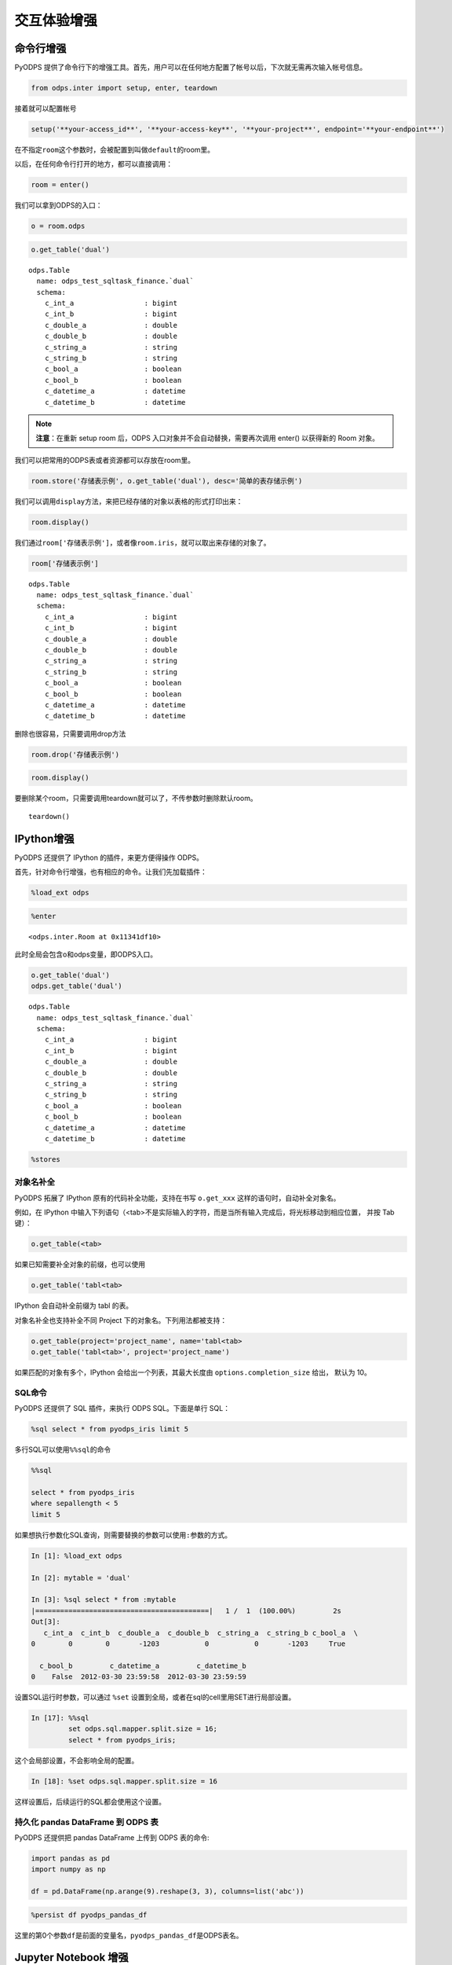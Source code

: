 .. _cl:

************
交互体验增强
************

命令行增强
==========

PyODPS 提供了命令行下的增强工具。首先，用户可以在任何地方配置了帐号以后，下次就无需再次输入帐号信息。

.. code:: python

    from odps.inter import setup, enter, teardown

接着就可以配置帐号

.. code:: python

    setup('**your-access_id**', '**your-access-key**', '**your-project**', endpoint='**your-endpoint**')

在不指定\ ``room``\ 这个参数时，会被配置到叫做\ ``default``\ 的room里。

以后，在任何命令行打开的地方，都可以直接调用：

.. code:: python

    room = enter()

我们可以拿到ODPS的入口：

.. code:: python

    o = room.odps

.. code:: python

    o.get_table('dual')

.. parsed-literal::

    odps.Table
      name: odps_test_sqltask_finance.`dual`
      schema:
        c_int_a                 : bigint          
        c_int_b                 : bigint          
        c_double_a              : double          
        c_double_b              : double          
        c_string_a              : string          
        c_string_b              : string          
        c_bool_a                : boolean         
        c_bool_b                : boolean         
        c_datetime_a            : datetime        
        c_datetime_b            : datetime

.. note::

    **注意**\ ：在重新 setup room 后，ODPS 入口对象并不会自动替换，需要再次调用 enter() 以获得新的 Room 对象。

我们可以把常用的ODPS表或者资源都可以存放在room里。

.. code:: python

    room.store('存储表示例', o.get_table('dual'), desc='简单的表存储示例')

我们可以调用\ ``display``\ 方法，来把已经存储的对象以表格的形式打印出来：

.. code:: python

    room.display()

.. raw:: html

    <div style='padding-bottom: 30px'>
    <table border="1" class="dataframe">
      <thead>
        <tr style="text-align: right;">
          <th>default</th>
          <th>desc</th>
        </tr>
        <tr>
          <th>name</th>
          <th></th>
        </tr>
      </thead>
      <tbody>
        <tr>
          <th>存储表示例</th>
          <td>简单的表存储示例</td>
        </tr>
        <tr>
          <th>iris</th>
          <td>安德森鸢尾花卉数据集</td>
        </tr>
      </tbody>
    </table>
    </div>

我们通过\ ``room['存储表示例']``\ ，或者像\ ``room.iris``\ ，就可以取出来存储的对象了。

.. code:: python

    room['存储表示例']

.. parsed-literal::

    odps.Table
      name: odps_test_sqltask_finance.`dual`
      schema:
        c_int_a                 : bigint          
        c_int_b                 : bigint          
        c_double_a              : double          
        c_double_b              : double          
        c_string_a              : string          
        c_string_b              : string          
        c_bool_a                : boolean         
        c_bool_b                : boolean         
        c_datetime_a            : datetime        
        c_datetime_b            : datetime        

删除也很容易，只需要调用drop方法

.. code:: python

    room.drop('存储表示例')

.. code:: python

    room.display()

.. raw:: html

    <div style='padding-bottom: 30px'>
    <table border="1" class="dataframe">
      <thead>
        <tr style="text-align: right;">
          <th>default</th>
          <th>desc</th>
        </tr>
        <tr>
          <th>name</th>
          <th></th>
        </tr>
      </thead>
      <tbody>
        <tr>
          <th>iris</th>
          <td>安德森鸢尾花卉数据集</td>
        </tr>
      </tbody>
    </table>
    </div>



要删除某个room，只需要调用teardown就可以了，不传参数时删除默认room。

::

    teardown()

IPython增强
===========

PyODPS 还提供了 IPython 的插件，来更方便得操作 ODPS。

首先，针对命令行增强，也有相应的命令。让我们先加载插件：

.. code:: python

    %load_ext odps




.. code:: python

    %enter




.. parsed-literal::

    <odps.inter.Room at 0x11341df10>


此时全局会包含o和odps变量，即ODPS入口。


.. code:: python

    o.get_table('dual')
    odps.get_table('dual')




.. parsed-literal::

    odps.Table
      name: odps_test_sqltask_finance.`dual`
      schema:
        c_int_a                 : bigint          
        c_int_b                 : bigint          
        c_double_a              : double          
        c_double_b              : double          
        c_string_a              : string          
        c_string_b              : string          
        c_bool_a                : boolean         
        c_bool_b                : boolean         
        c_datetime_a            : datetime        
        c_datetime_b            : datetime        



.. code:: python

    %stores




.. raw:: html

    <div style='padding-bottom: 30px'>
    <table border="1" class="dataframe">
      <thead>
        <tr style="text-align: right;">
          <th>default</th>
          <th>desc</th>
        </tr>
        <tr>
          <th>name</th>
          <th></th>
        </tr>
      </thead>
      <tbody>
        <tr>
          <th>iris</th>
          <td>安德森鸢尾花卉数据集</td>
        </tr>
      </tbody>
    </table>
    </div>


对象名补全
----------
PyODPS 拓展了 IPython 原有的代码补全功能，支持在书写 ``o.get_xxx`` 这样的语句时，自动补全对象名。

例如，在 IPython 中输入下列语句（<tab>不是实际输入的字符，而是当所有输入完成后，将光标移动到相应位置，
并按 Tab 键）：

.. code-block:: python

    o.get_table(<tab>

如果已知需要补全对象的前缀，也可以使用

.. code-block:: python

    o.get_table('tabl<tab>

IPython 会自动补全前缀为 tabl 的表。

对象名补全也支持补全不同 Project 下的对象名。下列用法都被支持：

.. code-block:: python

    o.get_table(project='project_name', name='tabl<tab>
    o.get_table('tabl<tab>', project='project_name')

如果匹配的对象有多个，IPython 会给出一个列表，其最大长度由 ``options.completion_size`` 给出，
默认为 10。


SQL命令
---------

.. _sqlinter:

PyODPS 还提供了 SQL 插件，来执行 ODPS SQL。下面是单行 SQL：

.. code:: python

    %sql select * from pyodps_iris limit 5




.. raw:: html

    <div style='padding-bottom: 30px'>
    <table border="1" class="dataframe">
      <thead>
        <tr style="text-align: right;">
          <th></th>
          <th>sepallength</th>
          <th>sepalwidth</th>
          <th>petallength</th>
          <th>petalwidth</th>
          <th>name</th>
        </tr>
      </thead>
      <tbody>
        <tr>
          <th>0</th>
          <td>5.1</td>
          <td>3.5</td>
          <td>1.4</td>
          <td>0.2</td>
          <td>Iris-setosa</td>
        </tr>
        <tr>
          <th>1</th>
          <td>4.9</td>
          <td>3.0</td>
          <td>1.4</td>
          <td>0.2</td>
          <td>Iris-setosa</td>
        </tr>
        <tr>
          <th>2</th>
          <td>4.7</td>
          <td>3.2</td>
          <td>1.3</td>
          <td>0.2</td>
          <td>Iris-setosa</td>
        </tr>
        <tr>
          <th>3</th>
          <td>4.6</td>
          <td>3.1</td>
          <td>1.5</td>
          <td>0.2</td>
          <td>Iris-setosa</td>
        </tr>
        <tr>
          <th>4</th>
          <td>5.0</td>
          <td>3.6</td>
          <td>1.4</td>
          <td>0.2</td>
          <td>Iris-setosa</td>
        </tr>
      </tbody>
    </table>
    </div>



多行SQL可以使用\ ``%%sql``\ 的命令

.. code:: python

    %%sql
    
    select * from pyodps_iris 
    where sepallength < 5 
    limit 5




.. raw:: html

    <div style='padding-bottom: 30px'>
    <table border="1" class="dataframe">
      <thead>
        <tr style="text-align: right;">
          <th></th>
          <th>sepallength</th>
          <th>sepalwidth</th>
          <th>petallength</th>
          <th>petalwidth</th>
          <th>name</th>
        </tr>
      </thead>
      <tbody>
        <tr>
          <th>0</th>
          <td>4.9</td>
          <td>3.0</td>
          <td>1.4</td>
          <td>0.2</td>
          <td>Iris-setosa</td>
        </tr>
        <tr>
          <th>1</th>
          <td>4.7</td>
          <td>3.2</td>
          <td>1.3</td>
          <td>0.2</td>
          <td>Iris-setosa</td>
        </tr>
        <tr>
          <th>2</th>
          <td>4.6</td>
          <td>3.1</td>
          <td>1.5</td>
          <td>0.2</td>
          <td>Iris-setosa</td>
        </tr>
        <tr>
          <th>3</th>
          <td>4.6</td>
          <td>3.4</td>
          <td>1.4</td>
          <td>0.3</td>
          <td>Iris-setosa</td>
        </tr>
        <tr>
          <th>4</th>
          <td>4.4</td>
          <td>2.9</td>
          <td>1.4</td>
          <td>0.2</td>
          <td>Iris-setosa</td>
        </tr>
      </tbody>
    </table>
    </div>

.. _sqlparam:

如果想执行参数化SQL查询，则需要替换的参数可以使用\ ``:参数``\ 的方式。


.. code:: python

    In [1]: %load_ext odps

    In [2]: mytable = 'dual'

    In [3]: %sql select * from :mytable
    |==========================================|   1 /  1  (100.00%)         2s
    Out[3]:
       c_int_a  c_int_b  c_double_a  c_double_b  c_string_a  c_string_b c_bool_a  \
    0        0        0       -1203           0           0       -1203     True

      c_bool_b         c_datetime_a         c_datetime_b
    0    False  2012-03-30 23:59:58  2012-03-30 23:59:59

设置SQL运行时参数，可以通过 ``%set`` 设置到全局，或者在sql的cell里用SET进行局部设置。

.. code:: python

    In [17]: %%sql
             set odps.sql.mapper.split.size = 16;
             select * from pyodps_iris;

这个会局部设置，不会影响全局的配置。

.. code:: python

   In [18]: %set odps.sql.mapper.split.size = 16

这样设置后，后续运行的SQL都会使用这个设置。


持久化 pandas DataFrame 到 ODPS 表
----------------------------------


PyODPS 还提供把 pandas DataFrame 上传到 ODPS 表的命令:

.. code:: python

    import pandas as pd
    import numpy as np
    
    df = pd.DataFrame(np.arange(9).reshape(3, 3), columns=list('abc'))

.. code:: python

    %persist df pyodps_pandas_df

这里的第0个参数\ ``df``\ 是前面的变量名，\ ``pyodps_pandas_df``\ 是ODPS表名。

Jupyter Notebook 增强
=======================

PyODPS 针对 Jupyter Notebook 下的探索性数据分析进行了增强，包括结果探索功能、进度展示功能以及机器学习中的即席重试功能。

结果探索
--------
PyODPS 在 Jupyter Notebook 中为 SQL Cell 和 DataFrame 提供了数据探索功能。对于已拉到本地的数据，可使用交互式的数据探索工具
浏览数据，交互式地绘制图形。

当执行结果为 DataFrame 时，PyODPS 会读取执行结果，并以分页表格的形式展示出来。单击页号或前进 / 后退按钮可在数据中导航，
如下图。

.. image:: _static/dfview-data-grid.png

结果区的顶端为模式选择区。除数据表外，也可以选择柱状图、饼图、折线图和散点图。下图为使用默认字段选择（即前三个字段）
绘制的散点图。

.. image:: _static/dfview-scatter.png

在绘图模式下，单击右上角的配置按钮可以修改图表设置。如下图中，将 name 设置为分组列，X 轴选择为 petallength，Y 轴选择为
petalwidth，则图表变为下图。可见在 petallength - petalwidth 维度下，数据对 name 有较好的区分度。

.. image:: _static/dfview-scatter-opts.png

对于柱状图和饼图，值字段支持选择聚合函数。PyODPS 对柱状图的默认聚合函数为 sum，对饼图则为 count。如需修改聚合函数，
可在值字段名称后的聚合函数名上单击，此后选择所需的聚合函数即可。

对于折线图，需要避免 X 轴包含空值，否则图像可能不符合预期。

.. image:: _static/dfview-pie-aggsel.png

完成绘图后，可单击“下载”保存绘制的图表。

进度展示
--------

大型作业执行通常需要较长的时间，因而 PyODPS 提供了进度展示功能。当 DataFrame、机器学习作业或通过 %sql 编写的
SQL 语句在 Jupyter Notebook 中执行作业时，会显示当前正在执行的作业列表及总体进度，如下图：

.. image:: _static/progress_example.png

当点击某个作业名称上的链接时，会弹出一个对话框，显示该作业中每个 Task 的具体执行进度，如图：

.. image:: _static/task_details_dialog.png

当作业运行成功后，浏览器将给出提醒信息，告知作业是否成功：

.. image:: _static/exec_notify.png
